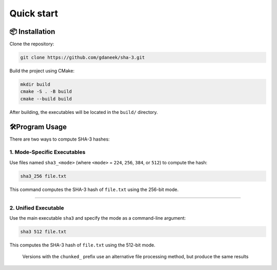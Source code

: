 Quick start
===========

📦 Installation
---------------

Clone the repository:

.. code:: bash

   git clone https://github.com/gdaneek/sha-3.git

Build the project using CMake:

.. code:: bash

   mkdir build
   cmake -S . -B build
   cmake --build build

After building, the executables will be located in the ``build/``
directory.

🛠️Program Usage
----------------

There are two ways to compute SHA-3 hashes:

1. Mode-Specific Executables
~~~~~~~~~~~~~~~~~~~~~~~~~~~~

Use files named ``sha3_<mode>`` (where ``<mode>`` = ``224``, ``256``,
``384``, or ``512``) to compute the hash:

.. code:: bash

   sha3_256 file.txt

This command computes the SHA-3 hash of ``file.txt`` using the 256-bit
mode.

--------------

2. Unified Executable
~~~~~~~~~~~~~~~~~~~~~

Use the main executable ``sha3`` and specify the mode as a command-line
argument:

.. code:: bash

   sha3 512 file.txt

This computes the SHA-3 hash of ``file.txt`` using the 512-bit mode.

   Versions with the ``chunked_`` prefix use an alternative file
   processing method, but produce the same results

